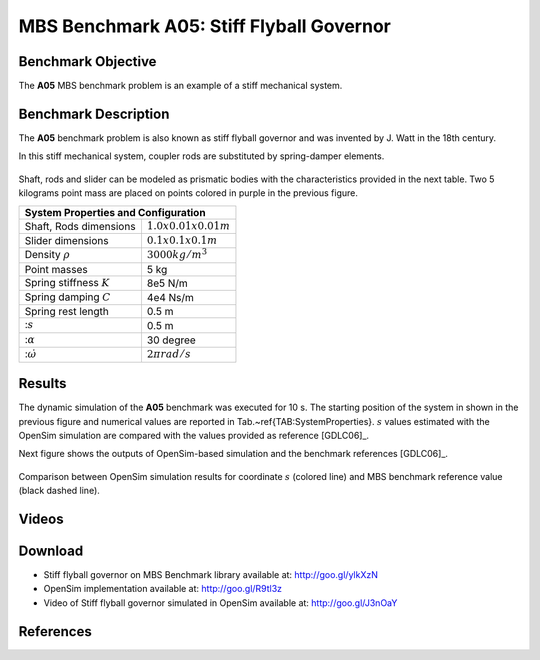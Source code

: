 
MBS Benchmark A05: Stiff Flyball Governor
=========================================

Benchmark Objective
-------------------
The **A05** MBS benchmark problem is an example of a stiff mechanical system.


Benchmark Description
---------------------

The **A05** benchmark problem is also known as stiff flyball governor and was invented by J. Watt in the 18th century.

In this stiff mechanical system, coupler rods are substituted by spring-damper elements.

.. figure:: ../images/5MBS_Flyball.png
   :align: center
   :height: 250pt
   :alt: Flyball Governor
   :figclass: align-center

Shaft, rods and slider can be modeled as prismatic bodies with the characteristics provided in the next table.
Two 5 kilograms point mass are placed on points colored in purple in the previous figure.

============================= ========================
**System Properties and Configuration**
------------------------------------------------------
 Shaft, Rods dimensions       :math:`1.0x0.01x0.01 m`
 Slider dimensions            :math:`0.1x0.1x0.1 m`
 Density :math:`\rho`         :math:`3000 kg/m^3`
 Point masses                 5 kg
 Spring stiffness :math:`K`   8e5 N/m
 Spring damping :math:`C`     4e4 Ns/m
 Spring rest length           0.5 m
 ::math:`s`                   0.5 m
 ::math:`\alpha`              30 degree
 ::math:`\dot{\omega}`        :math:`2\pi rad/s`
============================= ========================

Results
-------

The dynamic simulation of the **A05** benchmark was executed for 10 s.
The starting position of the system in shown in the previous figure and numerical values are reported in Tab.~\ref{TAB:SystemProperties}.
:math:`s` values estimated with the OpenSim simulation are compared with the values provided as reference [GDLC06]_.

Next figure shows the outputs of OpenSim-based simulation and the benchmark references [GDLC06]_.

.. figure:: ../images/A05_kinematics.png
   :align: center
   :height: 300pt
   :alt: A05 kinematics.
   :figclass: align-center

   Comparison between OpenSim simulation results for coordinate :math:`s` (colored line) and MBS benchmark reference value (black dashed line).

Videos
------

.. only:: html

    .. youtube:: http://www.youtube.com/watch?v=FAihrQW7vQw

    .. youtube:: http://www.youtube.com/watch?v=7r_BKcd7zTI

.. only:: latex

  Video of the problem simulated in OpenSim is available `here`_.

.. _here: http://goo.gl/J3nOaY

Download
--------

* Stiff flyball governor on MBS Benchmark library available at: http://goo.gl/ylkXzN
* OpenSim implementation available at: http://goo.gl/R9tl3z
* Video of Stiff flyball governor simulated in OpenSim available at: http://goo.gl/J3nOaY

References
----------
